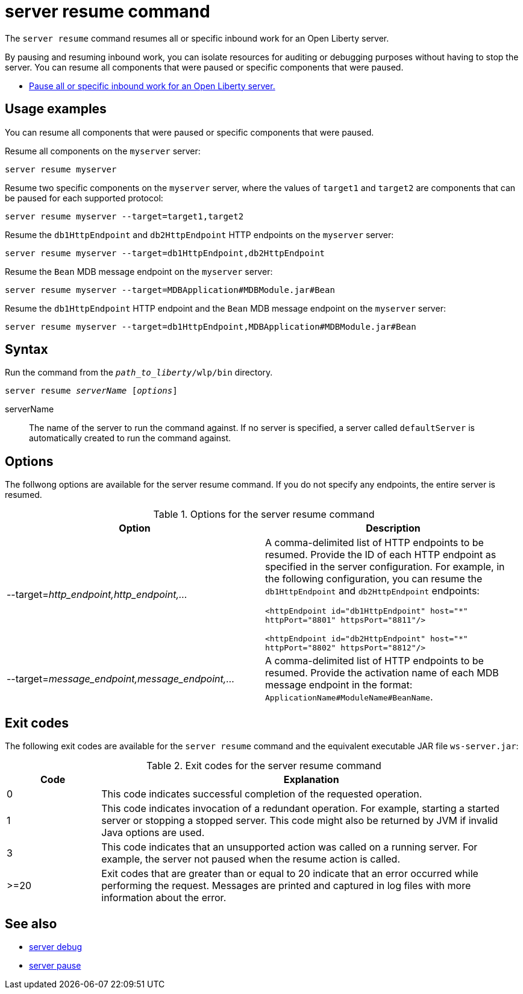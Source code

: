 //
// Copyright (c) 2020 IBM Corporation and others.
// Licensed under Creative Commons Attribution-NoDerivatives
// 4.0 International (CC BY-ND 4.0)
//   https://creativecommons.org/licenses/by-nd/4.0/
//
// Contributors:
//     IBM Corporation
//
:page-layout: server-command
:page-type: command
= server resume command

The `server resume` command resumes all or specific inbound work for an Open Liberty server.

By pausing and resuming inbound work, you can isolate resources for auditing or debugging purposes without having to stop the server. You can resume all components that were paused or specific components that were paused.

* xref:command/server-pause.adoc[Pause all or specific inbound work for an Open Liberty server.]

== Usage examples

You can resume all components that were paused or specific components that were paused.

Resume all components on the `myserver` server:

----
server resume myserver
----

Resume two specific components on the `myserver` server, where the values of `target1` and `target2` are components that can be paused for each supported protocol:

----
server resume myserver --target=target1,target2
----

Resume the `db1HttpEndpoint` and `db2HttpEndpoint` HTTP endpoints on the `myserver` server:

----
server resume myserver --target=db1HttpEndpoint,db2HttpEndpoint
----

Resume the `Bean` MDB message endpoint on the `myserver` server:

----
server resume myserver --target=MDBApplication#MDBModule.jar#Bean
----

Resume the `db1HttpEndpoint` HTTP endpoint and the `Bean` MDB message endpoint on the `myserver` server:

----
server resume myserver --target=db1HttpEndpoint,MDBApplication#MDBModule.jar#Bean
----

== Syntax

Run the command from the `_path_to_liberty_/wlp/bin` directory.

[subs=+quotes]
----
server resume _serverName_ [_options_]
----

serverName::
The name of the server to run the command against. If no server is specified, a server called `defaultServer` is automatically created to run the command against.


== Options

The follwong options are available for the server resume command. If you do not specify any endpoints, the entire server is resumed.

.Options for the server resume command
[%header,cols=2*]
|===
|Option
|Description

|--target=_http_endpoint,http_endpoint,..._
|A comma-delimited list of HTTP endpoints to be resumed. Provide the ID of each HTTP endpoint as specified in the server configuration. For example, in the following configuration, you can resume the `db1HttpEndpoint` and `db2HttpEndpoint` endpoints:

`<httpEndpoint id="db1HttpEndpoint" host="\*" httpPort="8801" httpsPort="8811"/>`

`<httpEndpoint id="db2HttpEndpoint" host="*" httpPort="8802" httpsPort="8812"/>`

|--target=_message_endpoint,message_endpoint,..._

|A comma-delimited list of HTTP endpoints to be resumed. Provide the activation name of each MDB message endpoint in the format: `ApplicationName#ModuleName#BeanName`.
|===


== Exit codes

The following exit codes are available for the `server resume` command and the equivalent executable JAR file `ws-server.jar`:

.Exit codes for the server resume command
[%header,cols="2,9"]
|===

|Code
|Explanation

|0
|This code indicates successful completion of the requested operation.

|1
|This code indicates invocation of a redundant operation. For example, starting a started server or stopping a stopped server. This code might also be returned by JVM if invalid Java options are used.

|3
|This code indicates that an unsupported action was called on a running server. For example, the server not paused when the resume action is called.

|>=20
|Exit codes that are greater than or equal to 20 indicate that an error occurred while performing the request. Messages are printed and captured in log files with more information about the error.
|===

== See also

* xref:command/server-debug.adoc[server debug]
* xref:command/server-pause.adoc[server pause]
